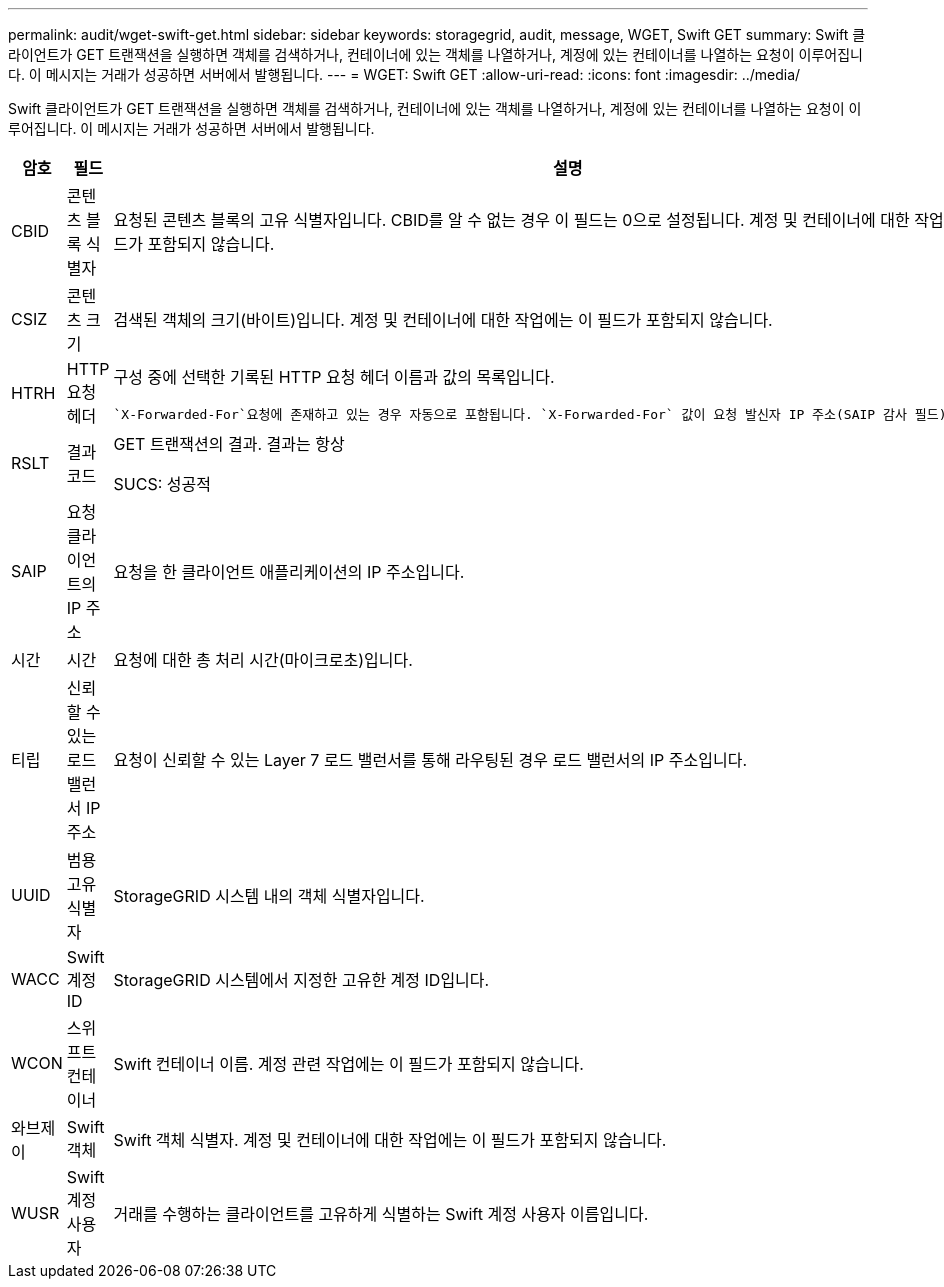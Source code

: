 ---
permalink: audit/wget-swift-get.html 
sidebar: sidebar 
keywords: storagegrid, audit, message, WGET, Swift GET 
summary: Swift 클라이언트가 GET 트랜잭션을 실행하면 객체를 검색하거나, 컨테이너에 있는 객체를 나열하거나, 계정에 있는 컨테이너를 나열하는 요청이 이루어집니다.  이 메시지는 거래가 성공하면 서버에서 발행됩니다. 
---
= WGET: Swift GET
:allow-uri-read: 
:icons: font
:imagesdir: ../media/


[role="lead"]
Swift 클라이언트가 GET 트랜잭션을 실행하면 객체를 검색하거나, 컨테이너에 있는 객체를 나열하거나, 계정에 있는 컨테이너를 나열하는 요청이 이루어집니다.  이 메시지는 거래가 성공하면 서버에서 발행됩니다.

[cols="1a,1a,4a"]
|===
| 암호 | 필드 | 설명 


 a| 
CBID
 a| 
콘텐츠 블록 식별자
 a| 
요청된 콘텐츠 블록의 고유 식별자입니다.  CBID를 알 수 없는 경우 이 필드는 0으로 설정됩니다.  계정 및 컨테이너에 대한 작업에는 이 필드가 포함되지 않습니다.



 a| 
CSIZ
 a| 
콘텐츠 크기
 a| 
검색된 객체의 크기(바이트)입니다.  계정 및 컨테이너에 대한 작업에는 이 필드가 포함되지 않습니다.



 a| 
HTRH
 a| 
HTTP 요청 헤더
 a| 
구성 중에 선택한 기록된 HTTP 요청 헤더 이름과 값의 목록입니다.

 `X-Forwarded-For`요청에 존재하고 있는 경우 자동으로 포함됩니다. `X-Forwarded-For` 값이 요청 발신자 IP 주소(SAIP 감사 필드)와 다릅니다.



 a| 
RSLT
 a| 
결과 코드
 a| 
GET 트랜잭션의 결과.  결과는 항상

SUCS: 성공적



 a| 
SAIP
 a| 
요청 클라이언트의 IP 주소
 a| 
요청을 한 클라이언트 애플리케이션의 IP 주소입니다.



 a| 
시간
 a| 
시간
 a| 
요청에 대한 총 처리 시간(마이크로초)입니다.



 a| 
티립
 a| 
신뢰할 수 있는 로드 밸런서 IP 주소
 a| 
요청이 신뢰할 수 있는 Layer 7 로드 밸런서를 통해 라우팅된 경우 로드 밸런서의 IP 주소입니다.



 a| 
UUID
 a| 
범용 고유 식별자
 a| 
StorageGRID 시스템 내의 객체 식별자입니다.



 a| 
WACC
 a| 
Swift 계정 ID
 a| 
StorageGRID 시스템에서 지정한 고유한 계정 ID입니다.



 a| 
WCON
 a| 
스위프트 컨테이너
 a| 
Swift 컨테이너 이름.  계정 관련 작업에는 이 필드가 포함되지 않습니다.



 a| 
와브제이
 a| 
Swift 객체
 a| 
Swift 객체 식별자.  계정 및 컨테이너에 대한 작업에는 이 필드가 포함되지 않습니다.



 a| 
WUSR
 a| 
Swift 계정 사용자
 a| 
거래를 수행하는 클라이언트를 고유하게 식별하는 Swift 계정 사용자 이름입니다.

|===